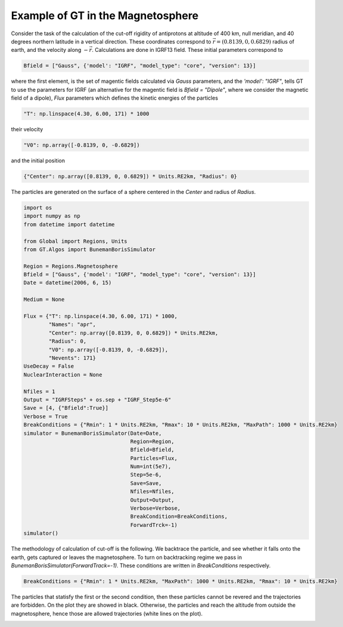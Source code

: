 Example of GT in the Magnetosphere
---------


Consider the task of the calculation of the cut-off rigidity of antiprotons at altitude of 400 km, null meridian,
and 40 degrees northern latitude in a vertical direction. These coordinates correspond to :math:`\vec{r} = (0.8139, 0, 0.6829)`
radius of earth, and the velocity along :math:`-\vec{r}`. Calculations are done in IGRF13 field. These initial parameters correspond to

.. code-block:: python

    Bfield = ["Gauss", {'model': "IGRF", "model_type": "core", "version": 13}]

where the first element, is
the set of magentic fields calculated via *Gauss* parameters, and the `'model': "IGRF"`, tells GT to use the parameters for
IGRF (an alternative for the magentic field is `Bfield = "Dipole"`, where we consider the magnetic field of a dipole),
`Flux` parameters which defines the kinetic energies of the particles

.. code-block:: python

    "T": np.linspace(4.30, 6.00, 171) * 1000
their velocity

.. code-block:: python

    "V0": np.array([-0.8139, 0, -0.6829])

and the initial position

.. code-block:: python

    {"Center": np.array([0.8139, 0, 0.6829]) * Units.RE2km, "Radius": 0}

The particles are generated on the surface of a sphere centered in the `Center` and radius of `Radius`.

.. code-block:: python

    import os
    import numpy as np
    from datetime import datetime

    from Global import Regions, Units
    from GT.Algos import BunemanBorisSimulator

    Region = Regions.Magnetosphere
    Bfield = ["Gauss", {'model': "IGRF", "model_type": "core", "version": 13}]
    Date = datetime(2006, 6, 15)

    Medium = None

    Flux = {"T": np.linspace(4.30, 6.00, 171) * 1000,
            "Names": "apr",
            "Center": np.array([0.8139, 0, 0.6829]) * Units.RE2km,
            "Radius": 0,
            "V0": np.array([-0.8139, 0, -0.6829]),
            "Nevents": 171}
    UseDecay = False
    NuclearInteraction = None

    Nfiles = 1
    Output = "IGRFSteps" + os.sep + "IGRF_Step5e-6"
    Save = [4, {"Bfield":True}]
    Verbose = True
    BreakConditions = {"Rmin": 1 * Units.RE2km, "Rmax": 10 * Units.RE2km, "MaxPath": 1000 * Units.RE2km}
    simulator = BunemanBorisSimulator(Date=Date,
                                      Region=Region,
                                      Bfield=Bfield,
                                      Particles=Flux,
                                      Num=int(5e7),
                                      Step=5e-6,
                                      Save=Save,
                                      Nfiles=Nfiles,
                                      Output=Output,
                                      Verbose=Verbose,
                                      BreakCondition=BreakConditions,
                                      ForwardTrck=-1)
    simulator()

The methodology of calculation of cut-off is the following. We backtrace the particle, and see whether it falls onto the earth,
gets captured or leaves the magnetosphere. To turn on backtracking regime we pass in `BunemanBorisSimulator(ForwardTrack=-1)`.
These conditions are written in `BreakConditions` respectively.

.. code-block:: python

    BreakConditions = {"Rmin": 1 * Units.RE2km, "MaxPath": 1000 * Units.RE2km, "Rmax": 10 * Units.RE2km}

The particles that statisfy the first or the second condition, then these particles cannot be revered and the trajectories are forbidden.
On the plot they are showed in black. Otherwise, the particles and reach the altitude from outside the magnetosphere, hence those are
allowed trajectories (white lines on the plot).

.. image:: images/cut_off.jpg
